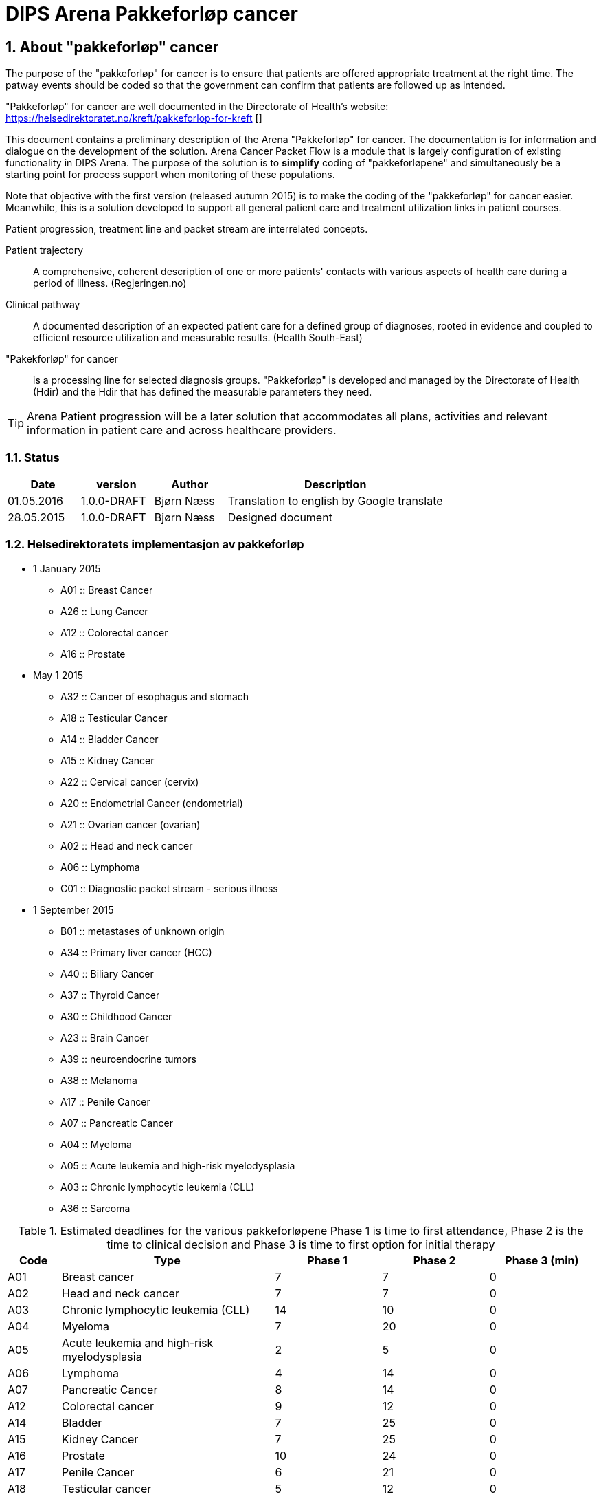 = DIPS Arena Pakkeforløp cancer
:imagesdir: images
:numbered:



== About "pakkeforløp" cancer
The purpose of the "pakkeforløp" for cancer is to ensure that patients are offered appropriate treatment at the right time. The patway events should be coded so that the government can confirm that patients are followed up as intended.

"Pakkeforløp" for cancer are well documented in the Directorate of Health's website: https://helsedirektoratet.no/kreft/pakkeforlop-for-kreft []

This document contains a preliminary description of the Arena "Pakkeforløp" for cancer. The documentation is for information and dialogue on the development of the solution. Arena Cancer Packet Flow is a module that is largely configuration of existing functionality in DIPS Arena. The purpose of the solution is to *simplify* coding of "pakkeforløpene" and simultaneously be a starting point for process support when monitoring of these populations.

Note that objective with the first version (released autumn 2015) is to make the coding of the "pakkeforløp" for cancer easier. Meanwhile, this is a solution developed to support all general patient care and treatment utilization links in patient courses.

Patient progression, treatment line and packet stream are interrelated concepts.

Patient trajectory :: A comprehensive, coherent description of one or more patients' contacts with various aspects of health care during a period of illness. (Regjeringen.no)

Clinical pathway :: A documented description of an expected patient care for a defined group of diagnoses, rooted in evidence and coupled to efficient resource utilization and measurable results. (Health South-East)

"Pakekforløp" for cancer :: is a processing line for selected diagnosis groups. "Pakkeforløp" is developed and managed by the Directorate of Health (Hdir) and the Hdir that has defined the measurable parameters they need.


TIP: Arena Patient progression will be a later solution that accommodates all plans, activities and relevant information in patient care and across healthcare providers.

=== Status


[cols="1,1,1,3",options="header"]
|====
| Date | version | Author | Description

| 01.05.2016 | 1.0.0-DRAFT | Bjørn Næss
| Translation to english by Google translate

| 28.05.2015 | 1.0.0-DRAFT | Bjørn Næss
| Designed document
|====


=== Helsedirektoratets implementasjon av pakkeforløp
* 1 January 2015
** A01 :: Breast Cancer
** A26 :: Lung Cancer
** A12 :: Colorectal cancer
** A16 :: Prostate

* May 1 2015
** A32 :: Cancer of esophagus and stomach
** A18 :: Testicular Cancer
** A14 :: Bladder Cancer
** A15 :: Kidney Cancer
** A22 :: Cervical cancer (cervix)
** A20 :: Endometrial Cancer (endometrial)
** A21 :: Ovarian cancer (ovarian)
** A02 :: Head and neck cancer
** A06 :: Lymphoma
** C01 :: Diagnostic packet stream - serious illness

* 1 September 2015
** B01 :: metastases of unknown origin
** A34 :: Primary liver cancer (HCC)
** A40 :: Biliary Cancer
** A37 :: Thyroid Cancer
** A30 :: Childhood Cancer
** A23 :: Brain Cancer
** A39 :: neuroendocrine tumors
** A38 :: Melanoma
** A17 :: Penile Cancer
** A07 :: Pancreatic Cancer
** A04 :: Myeloma
** A05 :: Acute leukemia and high-risk myelodysplasia
** A03 :: Chronic lymphocytic leukemia (CLL)
** A36 :: Sarcoma

.Estimated deadlines for the various pakkeforløpene Phase 1 is time to first attendance, Phase 2 is the time to clinical decision and Phase 3 is time to first option for initial therapy
[width="100%",cols="1,4,2,2,2",frame="topbot",options="header,footer"]
|====

| Code | Type | Phase 1 | Phase 2 | Phase 3 (min)
| A01 | Breast cancer | 7 | 7 | 0

| A02 | Head and neck cancer | 7 | 7 | 0

| A03 | Chronic lymphocytic leukemia (CLL) | 14 | 10 | 0

| A04 | Myeloma | 7 | 20 | 0

| A05 | Acute leukemia and high-risk myelodysplasia | 2 | 5 | 0

| A06 | Lymphoma | 4 | 14 | 0

| A07 | Pancreatic Cancer | 8 | 14 | 0

| A12 | Colorectal cancer | 9 | 12 | 0

| A14 | Bladder | 7 | 25 | 0

| A15 | Kidney Cancer | 7 | 25 | 0

| A16 | Prostate | 10 | 24 | 0

| A17 | Penile Cancer | 6 | 21 | 0

| A18 | Testicular cancer | 5 | 12 | 0

| A20 | Endometrial Cancer (endometrial) | 6 | 16 | 0

| A21 | Ovarian cancer (ovarian) | 6 | 16 | 0

| A22 | Cervical cancer (cervix) | 6 | 16 | 0

| A23 | Brain Cancer | 6 | 8 | 0

| A26 | Lung cancer | 7 | 21 | 0

| A30 | Childhood Cancer | 3 | 10 | 0

| A32 | Cancer of the esophagus and stomach | 8 | 21 | 0

| A34 | Primary liver cancer (HCC) | 5 | 20 | 0

| A36 | Sarcoma | 8 | 21 | 0

| A37 | Thyroid Cancer | 10 | 10 | 0

| A38 | Melanoma | 7 | 14 | 0

| A39 | Neuroendocrine tumors | 14 | 21 | 0

| A40 | Biliary Cancer | 6 | 21 | 0

| B01 | metastases of unknown origin | 7 | 14 | 0

| C01 | Diagnostic packet stream - serious illness | 7 | 15 | 0
|====

== Event registration in Arena "pakkeforløp" for cancer

All "pakkeforløp" has a number of significant milestones or decisions. In this document we call this for events and documentation of these done as event registration Arena Cancer Packet Flow.

The following events are defined:

. Start packet stream
. first show
. clinical decision
. biopsy
. Exit codes
.. Start initial treatment
.. Transfer to other health / medical
.. End packet stream

The following archetypes are in use:

openEHR-EHR-COMPOSITION.trajectory.v1.adl:: https://github.com/bjornna/dips-ckm/blob/master/archetypes/composition/openEHR-EHR-COMPOSITION.trajectory.v1.adl[openEHR-EHR-COMPOSITION.trajectory.v1.adl]

openEHR-EHR-INSTRUCTION.trajectory.v1.adl:: https://github.com/bjornna/dips-ckm/blob/master/archetypes/entry/instruction/openEHR-EHR-INSTRUCTION.trajectory.v1.adl[openEHR-EHR-INSTRUCTION.trajectory.v1.adl]

openEHR-EHR-ACTION.trajectory_follow_up.v1.adl :: https://github.com/bjornna/dips-ckm/blob/master/archetypes/entry/action/openEHR-EHR-ACTION.trajectory_follow_up.v1.adl[openEHR-EHR-ACTION.trajectory_follow_up.v1.adl]

openEHR-EHR-CLUSTER.cancer_trajectory_details.v1.adl::
https://github.com/bjornna/dips-ckm/blob/master/archetypes/cluster/openEHR-EHR-CLUSTER.cancer_trajectory_details.v1.adl[openEHR-EHR-CLUSTER.cancer_trajectory_details.v1.adl]

=== Eksempel Breast cancer
Breast cancer is an example of "pakkeforløp". The process is shown in the figure below: 

image::Brystkreft_BPMN.png[]

Directorate of Health lists the following times for breast cancer: https://helsedirektoratet.no/retningslinjer/pakkeforlop-for-brystkreft/forlopstider[process times]:

|====
| Flow Description | Forløpstid | type of treatment
| From referral received the first attendance explanatory department | 7 calendar days |
| From the first meeting in explanatory department to finished report (decision taken) | 7 calendar days |
| From completed studies to start treatment | 13 calendar days | surgical treatment
| From completed studies to start treatment | 10 calendar days | Drug Therapy |
|====


TIP: Many "pakkeforløp" does not go forward for treatment. It may, for example. be patients receiving decision _no cancer_.

"Pakkeforløp" is often started in connection with evaluation of a referral. This group of patients will have been offered and completed the first show in the 7 days have passed. Thereafter health have reached an klnisk decision 21 days later. For many packet stream it will be necessary to have and considered biopsy area. Clinical decision can be both that there is no proven breast or detected breast cancer. If the existence of cancer patients should be offered one of two treatments. It is surgery or medication.

When codes registered in Arena Packet sequence is done with a simplified code. The simplified codes are listed below. These simplistic tags put together by reporting to the NPR so that reporting occurs on the form that the Directorate of Health will have.

An example of how the coding in Arena will be given in the table below:

==== Start packet stream
Physician evaluate the referral and decide that this realted to breast cancer and the patient should be followed up as a "pakkeforløp" with breast cancer. He will then create a document _Pakkeforløp start_ containing a _openEHR-EHR INSTRUCTION.trajectory_. In form he chooses "Pakkeforløp"  _Breast cancer_ encoded with code _A01_.

DIPS Arena will understand that this entry marks the start of the packet stream breast cancer. Start packet stream is incident _A_. Here, assembling "pakkeforløp" Breast cancer _A01_ and Start "pakkeforløp" _A_ together provide NPR code * _A01A_ *.

===== Start outside organization concerned
In many cases, "pakkeforløp" is  started outside _my_ the Organizations. It must therefore be required to register both _when_ and _how_ the "pakkeforløp" was started.  If  the "pakkeforløp" has started outside the current  organization it must be possible to specify specific event registration for Start packet stream _A_.

The solution to this is to provide fields to detect whether there is _en external hendelse_ and when this is gone and it shall be registered which remote health provider who started packing process.

[source]
----
Given that a patient referred to OUS from Inland Hospital,
and the patient started a packet stream for Breast Cancer 4 days ago.
Then OUS register:

  * Start package stream for 4 days ago
  * "Pakkeforløp" A01 - Breast cancer
  Are external event: Yes
  * Responsible Inland Hospital

In addition, it recorded the local event:

* A - start "pakkeforløp" /referral received
* Time set to the date when the reference was received at Oslo University Hospital
* Responsible for the registration is online user
----



==== First meeting
First attendance is an outpatient control. In connection with this consultation must be approved one _openEHR-EHR ACTION.trajectory_follow_up_. This entry will contain event code _S::Study start - first fremmøte_.

Since this patient is in a "pakkeforløp" with Breast cancer _A01_ we derive that NPR code is * _A01S_ *.

===== First meeting outside the current organization
Some patients transferred to another health provider. Health provider who transmits patient records code * O - Transferred to another institution *. The receiving further referral records under Chapter above. In addition _kan_ receiving organization choose for logging events made in ceding institution.

The solution supports other words, the health provider can receive a patient who is in a packet stream, and record your start in another organization and all other events that have occurred.

TIP: In a future solution, information about events transferred structured between institutions. Then _etterregistrering_ automated. This is some years ahead because everyone must be on the same platform. Therefore ette registration be manually and used if you want this overview of the system.

==== Clinical Decision
At one point, taken on a clinical decision in this packet sequence. One of these decisions should be coded:

* *CK* Clinical decision; Organ Specific cancer
* *CM* Clinical decision; Suspicion of other cancers
* *CU* Clinical decision; Proven metastases without known base
* *CD* Clinical decision; Suspected cancer (re-evaluation)
* *CA* Clinical decision; Proven disease other than cancer
* *CI* Clinical decision; Absence disease

In our fictional packet stream it here demonstrated an organ spec got cancer. It creates a document containing _openEHR-EHR ACTION.trajectory_follow_up_ and attach event _CK::Clinical decision; Organ Specific kreft_.

Since this patient is in a packet stream for breast cancer, we can derive that NPR code is *_A01CK_*.

==== Treatment start
Patients who are diagnosed with organ-specific cancer should be offered treatment. In connection with the initiation of treatment should be coded when starting treatment and what treatment is implemented.

One of these codes should be set on the first day of treatment:

* FK :: Treatment start - Surgical
* FM :: Treatment start - Drug
* FS :: Treatment start - Radiotherapy
* FL :: Treatment start - reliever
* FO :: Treatment start - monitoring without treatment
* FI :: Treatment start - No treatment

In the example, the patient should be treated surgically _FK_ and patient standing in a packet stream for Breast Cancer. We can therefore derive the NPR code is *_A01FK_*.

Registration starting treatment marks the end of this packet sequence.

==== Summary of encoding Arena Packet Flow
The table below shows an example of coding in Arena Packet Flow for Breast Cancer.

|===
| Packet Flow | event | NPR code
| A01 :: Breast Cancer
| A :: Start packet stream - referral received
| A01A

| A01 :: Breast Cancer
| S :: Study start - First meeting
| A01S

| A01 :: Breast Cancer
| B :: Biopsy - sampling performed
| A01B

| A01 :: Breast Cancer
| CK :: Clinical decision; Organ Specific cancer
| A01CK

| A01 :: Breast Cancer
| FK :: Treatment start - Surgical | A01FK


|===

=== Some examples of coding in Arena
Below are examples of how the packet stream cancer should be coded at the Arena.

==== Example 1: Packet Flow in an institution

Patient A contacts primary doctor with a problem. Primary doctor considers that this is Prostatekreft. He sends referral to hospital on day T ~0~.
The hospital receives referral the same day T ~0~. The reference evaluated following day (T ~1~) appraising physician determines that this packet stream for Prostate cancer. Start packet stream is set at the time of receiving referral (T ~0~), and the patient for the following deadlines:

* First meeting within 10 days
* Clinical decision within 24 days
* Depending on the type of treatment the following times apply for initial therapy:
** Operation within 32 days
** Drug treatment within 3 days
** Radiotherapy within 32 days

The hospital set up patient to outpatient assessment about 5 days. There the stipulated period on day 5 (T ~5~). Meanwhile implemented various surveys for assessing the condition.

At the clinic (Day 5) taken biopsy of the prostate gland. Along with a number of blood tests.

On interdisciplinary meeting 2 weeks (day 20) taken clinical decision about the patient. It is then considered that the patient has prostate cancer and should be treated. For this patient, it is determined radiotherapy and recommended deadline for this treatment is 32 days. In other words, treatment should be started on day 52.

What then registered on this patient?


|===
| Packet Flow | A16
| Start packet stream | T ~0~ (same time as reference Received)
| Reference received | T ~0~
|===


=== Event Codes for packet stream

The following codes are defined for event registration. The codes apply to all cancer packet stream.

.Listing of alle codes defining "pakkeforløp" kreft. 
[source]
----
Kreftpakke :: A :: Start packet stream - referral received
Kreftpakke :: S :: Study start - First meeting
Kreftpakke :: B :: Biopsy - sampling performed
Kreftpakke :: O :: Transferred to another health / hospital
Kreftpakke :: CK :: Clinical decision; Organ Specific cancer
Kreftpakke :: CM :: Clinical decision; Suspicion of other cancers
Kreftpakke :: CU :: Clinical decision; Proven metastases without known base
Kreftpakke :: CD :: Clinical decision; Suspected cancer (re-evaluation)
Kreftpakke :: CA :: Clinical decision; Proven disease other than cancer
Kreftpakke :: CI :: Clinical decision; Absence disease
Kreftpakke :: FK :: Treatment start - Surgical
Kreftpakke :: FM :: Treatment start - Drug
Kreftpakke :: FS :: Treatment start - Radiotherapy
Kreftpakke :: FL :: Treatment start - reliever
Kreftpakke :: FO :: Treatment start - monitoring without treatment
Kreftpakke :: FI :: Treatment start - No treatment
Kreftpakke :: X :: Closing of the packet stream (for other reasons)
Kreftpakke :: WW :: Other event

----

TIP: It is added a code for  other Event *WW*. This _may_ be used to record events in the course of which _ikke_ be reported to NPR. An example of this might be evidence by a telephone contact where patient reports that he wants to postpone the first meeting of private reasons.

The codes are not complete in relation to that shall be forwarded to the Directorate of Health. The correct code for an event is to merge the event code along with packet stream code. An example of this are:

 Given that a patient is in packet stream for Breast Cancer.
 Then this sequence encoded with the code * A01 *.
 If the detected event start packet stream in this process.
 When the code * A01A * used.

=== Codes packet stream
Health Directorate has defined various packet stream. The codes for these are listed below. For some of these pakkeforløpene is the defined code and diagnosis supervisors. In addition, the written specific documentation of the patient. Patient documentation contains deadlines and information about what happens in the different phases.

[source]
----
Kreftpakke :: C01 :: Diagnostic packet stream - serious illness
Kreftpakke :: A01 :: Breast Cancer
Kreftpakke :: A02 :: Head and neck cancer
Kreftpakke :: A03 :: Chronic lymphocytic leukemia (CLL)
Kreftpakke :: A04 :: Myeloma
Kreftpakke :: A05 :: Acute leukemia and high-risk myelodysplasia
Kreftpakke :: A06 :: Lymphoma
Kreftpakke :: A07 :: Pancreatic Cancer
Kreftpakke :: A12 :: Colorectal cancer
Kreftpakke :: A14 :: Bladder Cancer
Kreftpakke :: A15 :: Kidney Cancer
Kreftpakke :: A16 :: Prostate
Kreftpakke :: A17 :: Penile Cancer
Kreftpakke :: A18 :: Testicular Cancer
Kreftpakke :: A20 :: Uterine cancer (endometrial)
Kreftpakke :: A21 :: Ovarian cancer (ovarian)
Kreftpakke :: A22 :: Cervical cancer (cervix)
Kreftpakke :: A23 :: Brain Cancer
Kreftpakke :: A26 :: Lung Cancer
Kreftpakke :: A30 :: Childhood Cancer
Kreftpakke :: A32 :: Cancer of esophagus and stomach
Kreftpakke :: A34 :: Primary liver cancer (HCC)
Kreftpakke :: A36 :: Sarcoma
Kreftpakke :: A37 :: Thyroid Cancer
Kreftpakke :: A38 :: Melanoma
Kreftpakke :: A39 :: neuroendocrine tumors
Kreftpakke :: A40 :: Biliary Cancer
----

== Requirements (superior)

It must be possible to record past events in the same "pakkeforløp"

It must be possible to encode "pakkeforløp" and events so that the report to the Health Directorate is correct.

It must be possible to find who is responsible / conducted various events.

It must be possible to find out how long it is until the next event in any "pakkeforløp.

=== Responsible
Responsible for an event be structured in form. In most events will the author of the composition.  Therefore, it is desirable that the logged-on user (author) is proposed as being responsible for the incident.

Since in many cases it will be registration on behalf of it must also be possible to set responsible.


=== Solution for implementation

Upon consideration of all referrals must be decided whether the current patient should be included in one of the defined "pakkeforløp". In this context, we think only if there is reason to put patient into a cancer packet stream. If doctor determines that there are grounds for it SHALL patient set up a "pakkeforløp" kreft.

Technically this is aan INSTRUCTION in the EHR. This includes information about which "pakkeforløp" is defined and the specific deadlines for this pathway.

TIP: The Directorate of Health has defined the deadlines for every "pakkeforløp".  The responsible cliniciaion may set  deadlines that are shorter than the indicative. Arena will only deal with the deadlines specified by appraising doctor.

Approval of such INSTRUCTION means that the event "pakkeforløp start" is set. 

INSTRUCTION starting "pakkeforløp" is placed in a composition which belongs to the document type "pathway documents". 

INSTRUCTION start "pakkeforløp" contains an ACTIVITY which defines the "pakkeforløp". The following revent registrations is done as ACTION entries associated with the current ACTIVITY authority.

ACTION archetype for monitoring cancer packet stream has the following "care flow step" defined:

image::state_diagram_forlop.png[]


WARNING: The final archetype did not use careflow steps to define the steps. We use the event codes above to define the events. The careflow steps is only used to monitor the current state of the process. 

Start "pakkeforløp" (trajectory initiated) :: Used to document that the packet sequence is started.

First meeting set up (scheduled first treament) :: Optional opportunity to prove that it is the appointed time for the first attendance.

Start report (active event) :: Used for documenting the first meeting. Attaches only to document that the patient actually received your healthcare.

Clinical decision (active event) :: Documents when the clinical decision is taken and through this registration as recorded this in the patient file.

Biopsy (active event) :: There can be multiple biopsies as part of the assessment. This step proves that the biopsy sample is taken.

Treatment (complete) :: This step proves that packet stream for cancer ends. When this entry is present in the patient record is initial treatment initiated. This milestone document conclusion of the assessment process and the start of behandlignsforløpet.

Attempt "pakkeforløp" (Cancel) :: This step is used to document the packet stream as terminated or canceled before it has begun. When this is used, it has thus not been any action in connection with the patient's problem.

Attempt "pakkeforløp" (Abortion) :: This step is used to document the completion of a packet stream where the report has been started. In other words made various assessment measures, but the patient / health still choose to end the packet sequence.